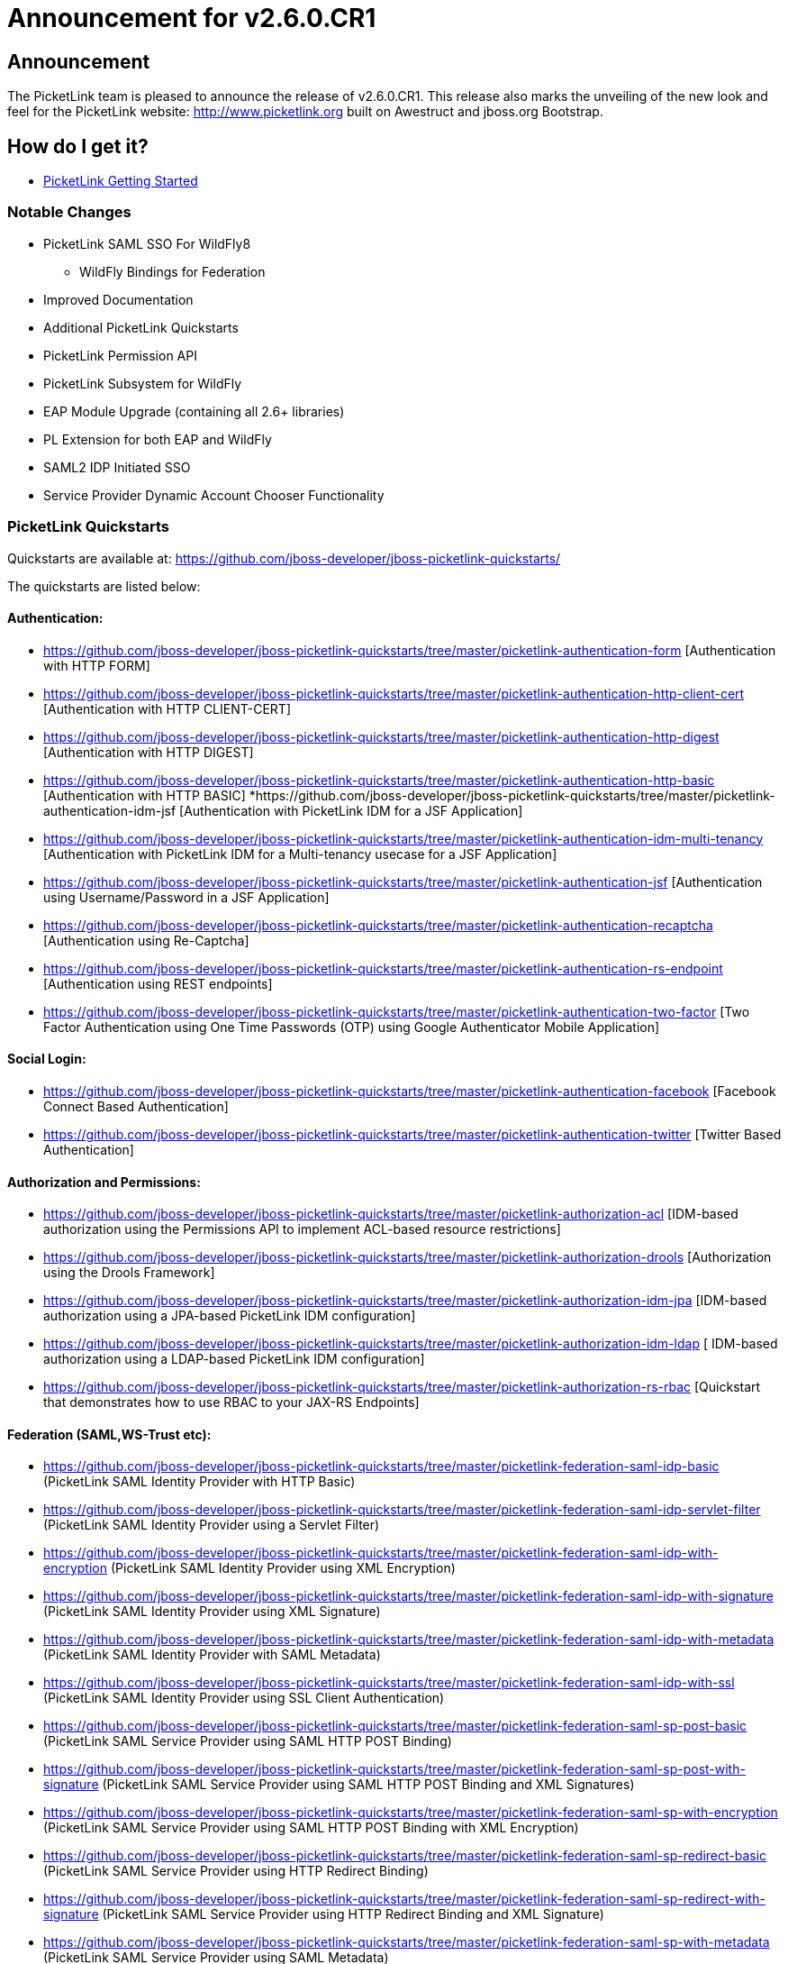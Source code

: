 = Announcement for v2.6.0.CR1
:awestruct-layout: project
:page-interpolate: true
:showtitle:

== Announcement
The PicketLink team is pleased to announce the release of v2.6.0.CR1.  This release also marks the unveiling of the new look and feel for the PicketLink website: http://www.picketlink.org built on Awestruct and jboss.org Bootstrap.

== How do I get it?
* link:../../gettingstarted/[PicketLink Getting Started]

=== Notable Changes
* PicketLink SAML SSO For WildFly8
** WildFly Bindings for Federation
* Improved Documentation
* Additional PicketLink Quickstarts
* PicketLink Permission API
* PicketLink Subsystem for WildFly
* EAP Module Upgrade (containing all 2.6+ libraries)
* PL Extension for both EAP and WildFly
* SAML2 IDP Initiated SSO
* Service Provider Dynamic Account Chooser Functionality

=== PicketLink Quickstarts

Quickstarts are available at:
https://github.com/jboss-developer/jboss-picketlink-quickstarts/

The quickstarts are listed below:

==== Authentication:

* https://github.com/jboss-developer/jboss-picketlink-quickstarts/tree/master/picketlink-authentication-form [Authentication with HTTP FORM]
* https://github.com/jboss-developer/jboss-picketlink-quickstarts/tree/master/picketlink-authentication-http-client-cert [Authentication with HTTP CLIENT-CERT]
* https://github.com/jboss-developer/jboss-picketlink-quickstarts/tree/master/picketlink-authentication-http-digest [Authentication with HTTP DIGEST]
* https://github.com/jboss-developer/jboss-picketlink-quickstarts/tree/master/picketlink-authentication-http-basic [Authentication with HTTP BASIC]
*https://github.com/jboss-developer/jboss-picketlink-quickstarts/tree/master/picketlink-authentication-idm-jsf [Authentication with PicketLink IDM for a JSF Application]
* https://github.com/jboss-developer/jboss-picketlink-quickstarts/tree/master/picketlink-authentication-idm-multi-tenancy [Authentication with PicketLink IDM for a Multi-tenancy usecase for a JSF Application]
* https://github.com/jboss-developer/jboss-picketlink-quickstarts/tree/master/picketlink-authentication-jsf [Authentication using Username/Password in a JSF Application]
* https://github.com/jboss-developer/jboss-picketlink-quickstarts/tree/master/picketlink-authentication-recaptcha [Authentication using Re-Captcha]
* https://github.com/jboss-developer/jboss-picketlink-quickstarts/tree/master/picketlink-authentication-rs-endpoint [Authentication using REST endpoints]
* https://github.com/jboss-developer/jboss-picketlink-quickstarts/tree/master/picketlink-authentication-two-factor [Two Factor Authentication using One Time Passwords (OTP) using Google Authenticator Mobile Application]

==== Social Login:

* https://github.com/jboss-developer/jboss-picketlink-quickstarts/tree/master/picketlink-authentication-facebook [Facebook Connect Based Authentication]
* https://github.com/jboss-developer/jboss-picketlink-quickstarts/tree/master/picketlink-authentication-twitter [Twitter Based Authentication]

==== Authorization and Permissions:

* https://github.com/jboss-developer/jboss-picketlink-quickstarts/tree/master/picketlink-authorization-acl [IDM-based authorization using the Permissions API to implement ACL-based resource restrictions]
* https://github.com/jboss-developer/jboss-picketlink-quickstarts/tree/master/picketlink-authorization-drools [Authorization using the Drools Framework]
* https://github.com/jboss-developer/jboss-picketlink-quickstarts/tree/master/picketlink-authorization-idm-jpa [IDM-based authorization using a JPA-based PicketLink IDM configuration]
* https://github.com/jboss-developer/jboss-picketlink-quickstarts/tree/master/picketlink-authorization-idm-ldap [ IDM-based authorization using a LDAP-based PicketLink IDM configuration]
* https://github.com/jboss-developer/jboss-picketlink-quickstarts/tree/master/picketlink-authorization-rs-rbac [Quickstart that demonstrates how to use RBAC to your JAX-RS Endpoints]

==== Federation (SAML,WS-Trust etc):

* https://github.com/jboss-developer/jboss-picketlink-quickstarts/tree/master/picketlink-federation-saml-idp-basic  (PicketLink SAML Identity Provider with HTTP Basic)
* https://github.com/jboss-developer/jboss-picketlink-quickstarts/tree/master/picketlink-federation-saml-idp-servlet-filter (PicketLink SAML Identity Provider using a Servlet Filter)
* https://github.com/jboss-developer/jboss-picketlink-quickstarts/tree/master/picketlink-federation-saml-idp-with-encryption (PicketLink SAML Identity Provider using XML Encryption)
* https://github.com/jboss-developer/jboss-picketlink-quickstarts/tree/master/picketlink-federation-saml-idp-with-signature (PicketLink SAML Identity Provider using XML Signature)
* https://github.com/jboss-developer/jboss-picketlink-quickstarts/tree/master/picketlink-federation-saml-idp-with-metadata (PicketLink SAML Identity Provider with SAML Metadata)
* https://github.com/jboss-developer/jboss-picketlink-quickstarts/tree/master/picketlink-federation-saml-idp-with-ssl (PicketLink SAML Identity Provider using SSL Client Authentication)
* https://github.com/jboss-developer/jboss-picketlink-quickstarts/tree/master/picketlink-federation-saml-sp-post-basic (PicketLink SAML Service Provider using SAML HTTP POST Binding)
* https://github.com/jboss-developer/jboss-picketlink-quickstarts/tree/master/picketlink-federation-saml-sp-post-with-signature (PicketLink SAML Service Provider using SAML HTTP POST Binding and XML Signatures)
* https://github.com/jboss-developer/jboss-picketlink-quickstarts/tree/master/picketlink-federation-saml-sp-with-encryption (PicketLink SAML Service Provider using SAML HTTP POST Binding with XML Encryption)
* https://github.com/jboss-developer/jboss-picketlink-quickstarts/tree/master/picketlink-federation-saml-sp-redirect-basic (PicketLink SAML Service Provider using HTTP Redirect Binding)
* https://github.com/jboss-developer/jboss-picketlink-quickstarts/tree/master/picketlink-federation-saml-sp-redirect-with-signature (PicketLink SAML Service Provider using HTTP Redirect Binding and XML Signature)
* https://github.com/jboss-developer/jboss-picketlink-quickstarts/tree/master/picketlink-federation-saml-sp-with-metadata (PicketLink SAML Service Provider using SAML Metadata)
* https://github.com/picketlink2/picketlink-quickstarts/tree/master/ws-trust (PicketLink WS-Trust STS)

image:documentation.png[]
NOTE
--------------------------------------
There are some additional quickstarts that have not been fully migrated over to JBoss Developer Quickstarts.
--------------------------------------

=== JIRA
https://issues.jboss.org/browse/PLINK

=== Release Notes

The following section lists out the release notes for the versions leading up to v2.6.0.CR1

==== Release Notes - PicketLink - Version PLINK_2.6.0.CR1
** Bug
    * [PLINK-378] - SAML2LogoutHandler should create logout request with nameid format
    * [PLINK-379] - HTTP Redirect Binding is not restoring original request when accessing a SP for the first time
    * [PLINK-380] - IDPFilter is not populating roles in assertion when using SAML v1.1
    * [PLINK-381] - IDPFilter is stopping the filter chain and not providing application resources
    * [PLINK-382] - WildFly Binding is not supporting SAML v1.1 usecases
    * [PLINK-383] - WildFly SP Binding is is raising IllegalStateException messages.

==== Release Notes - PicketLink - Version PLINK_2.6.0.Beta4

** Bug
    * [PLINK-356] - Reloading configuration in IDP doesn't work
    * [PLINK-367] - Custom partition types are not properly configured when specifying the custom type instead of the base Partition type
    * [PLINK-372] - boolean config values should default to boolean.FALSE if not explicitly declared in configs

** Enhancement
    * [PLINK-313] - IDP should be configurable to sign assertions
    * [PLINK-375] - Support SAMLConfigProvider and AuditHelper from WildFly IdP and SP bindings

** Feature Request
    * [PLINK-327] - PasswordCredentialTypeEntity could not be loaded with TomEE
    * [PLINK-344] - Service Provider Dynamic Account Chooser Functionality
    * [PLINK-363] - Combined Service Provider Authenticator
    * [PLINK-364] - SAML2 IDP Initiated SSO
    * [PLINK-368] - Role Generator for JBossAS/JBossWeb Combination

** Task
    * [PLINK-284] - PicketLink IDP and SPNego
    * [PLINK-319] - WildFly PicketLink Extension and IDM Subsystem
    * [PLINK-370] - Lower log level from INFO to TRACE for Canonicalization
    * [PLINK-373] - Ensure Boolean variables are initialized and handle null autoboxing issues
    * [PLINK-374] - Enable WildFly distribution in PicketLink Bindings
    * [PLINK-376] - Port JSON Security from PicketBox Core

==== Release Notes - PicketLink - Version PLINK_2.6.0.Beta3

** Bug
    * [PLINK-361] - Wrong validation when configuring credentials using multiple stores for a single identity configuration

** Feature Request
    * [PLINK-268] - Implement Permission Management
    * [PLINK-359] - Regular Expression User Name Login Module


==== Release Notes - PicketLink - Version PLINK_2.6.0.Beta2

** Bug
    * [PLINK-199] - Error granting role with EclipseLink
    * [PLINK-210] - Regression: use of In.value() for collections
    * [PLINK-332] - PicketLink fails to bootstrap due to TransactionRequiredException on TomEE and GlassFish

** Feature Request
    * [PLINK-146] - XMLSignatureUtil should allow KeyInfo to use X509 if desired
    * [PLINK-303] - Improve logging and messages
    * [PLINK-323] - Social Login Quickstarts
    * [PLINK-341] - SAML Service Provider Workflow abstraction
    * [PLINK-342] - IDPFilter for web applications
    * [PLINK-343] - Jetty Bindings for SAML SSO

** Task
    * [PLINK-350] - Validate XMLSignatureUtil->KeyInfo/X509Certificate Usage



==== Release Notes - PicketLink - Version PLINK_2.5.3.Beta1 (Same as 2.6.0.Beta1)

** Bug
    * [PLINK-209] - Debug/Error inconsistency in exception logging
    * [PLINK-257] - PicketLink does not work properly when using JBoss Modules
    * [PLINK-259] - ShanesBigSanityCheckTestCase.testScenario1 is failing sometimes
    * [PLINK-278] - TransactionRequiredException thrown by IDM when no @Startup bean performs initialization
    * [PLINK-285] - RelationshipManager allows null group to be added to identity. NullPointerException results upon subsequent access to user's groups
    * [PLINK-286] - BasicModel.isMember() throws NullPointerException when group does not exist
    * [PLINK-298] - LDAPIdentityStore is not handling property MSAD's objectGUID for identifiers
    * [PLINK-300] - AbstractIDPValve throws NPE when using metadata and AuthnRequestsSigned is null.
    * [PLINK-302] - Annotate date fields in the simple schema with @Temporal
    * [PLINK-309] - AttributeParameter needs equals() and hashcode()
    * [PLINK-312] - StackOverflowError in identity query with attribute parameter
    * [PLINK-314] - Annotations are not always recognized when defined in a field only
    * [PLINK-326] - Twitter Authenticator can throw no token available error
    * [PLINK-330] - DefaultPicketLinkLogger can not use parametrized methods from jboss logging
    * [PLINK-340] - AS submodule: IdentityConfigurationBuilder error messages are missing real reasons

** Enhancement
    * [PLINK-282] - Support for Multiple Custom Identity Stores in the IdentityConfigurationBuilder Fluent API
    * [PLINK-301] - Small changes to the exception hierarchy
    * [PLINK-305] - Authenticating custom account types without providing a custom credential handler
    * [PLINK-306] - Support different stores configuration with different identity types
    * [PLINK-310] - Set default partition to types when the underlying store does not support partitions
    * [PLINK-315] - Use the LDAP mapping configuration to discover the supported types
    * [PLINK-331] - Support EclipseLink when running the IDM tests
    * [PLINK-334] - Add a method to retrieve all configuration used to build a PartitionManager
    * [PLINK-335] - Fire event right after the PartitionManager is built to allow customs initialization logic
    * [PLINK-336] - Remove wrong debug logging message for the default logger implementation


** Feature Request
    * [PLINK-190] - JDBC Identity Store Implementation
    * [PLINK-287] - Need a method of determining if a User email address is already used
    * [PLINK-295] - GenericHeaderAuthenticator
    * [PLINK-296] - SSLValve from JBossWeb Sandbox
    * [PLINK-311] - Provide to the LDAP store a configuration that allows to specify the hierarchy search depth


** Task
    * [PLINK-167] - Ensure Logger for exception messages
    * [PLINK-280] - Clean up wildcard imports
    * [PLINK-289] - Create PicketLink BOM Module
    * [PLINK-290] - Update documentation and site with the quickstarts changes
    * [PLINK-291] - Update quickstarts with the PicketLink BOM
    * [PLINK-293] - Enable and fix checkstyle validation for all modules
    * [PLINK-307] - Transfer PicketLink Quickstarts to JDF
    * [PLINK-308] - Support mapping between types and their corresponding objectClasses.
    * [PLINK-320] - Enable CDI on PicketLink IDM.

** Sub-task
    * [PLINK-324] - Social Login Quickstart: Login With Facebook
    * [PLINK-325] - Social Login Quickstart: Login With Twitter


=== PicketLink SAML SSO on WildFly AS
++++
<blockquote class="twitter-tweet" lang="en"><p>PicketLink SAML SSO on <a href="https://twitter.com/WildFlyAS">@WildFlyAS</a> via <a href="https://twitter.com/pigorcraveiro">@pigorcraveiro</a> Link 1:&#10;<a href="https://t.co/SGhjOHn0c9">https://t.co/SGhjOHn0c9</a>&#10;Link 2:&#10;<a href="https://t.co/me2UuoTdFM">https://t.co/me2UuoTdFM</a>&#10;<a href="https://twitter.com/search?q=%23wildfly&amp;src=hash">#wildfly</a></p>&mdash; PicketLink (@picketlink) <a href="https://twitter.com/picketlink/statuses/445916176657686528">March 18, 2014</a></blockquote>
<script async src="//platform.twitter.com/widgets.js" charset="utf-8"></script>
++++
